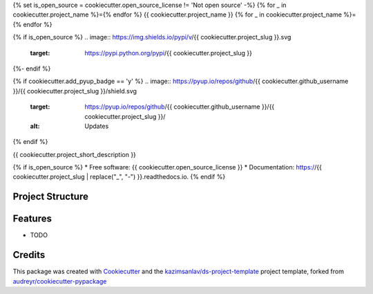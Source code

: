 {% set is_open_source = cookiecutter.open_source_license != 'Not open source' -%}
{% for _ in cookiecutter.project_name %}={% endfor %}
{{ cookiecutter.project_name }}
{% for _ in cookiecutter.project_name %}={% endfor %}

{% if is_open_source %}
.. image:: https://img.shields.io/pypi/v/{{ cookiecutter.project_slug }}.svg
        :target: https://pypi.python.org/pypi/{{ cookiecutter.project_slug }}

.. image:: https://img.shields.io/travis/{{ cookiecutter.github_username }}/{{ cookiecutter.project_slug }}.svg
        :target: https://travis-ci.com/{{ cookiecutter.github_username }}/{{ cookiecutter.project_slug }}

.. image:: https://readthedocs.org/projects/{{ cookiecutter.project_slug | replace("_", "-") }}/badge/?version=latest
        :target: https://{{ cookiecutter.project_slug | replace("_", "-") }}.readthedocs.io/en/latest/?badge=latest
        :alt: Documentation Status
{%- endif %}

{% if cookiecutter.add_pyup_badge == 'y' %}
.. image:: https://pyup.io/repos/github/{{ cookiecutter.github_username }}/{{ cookiecutter.project_slug }}/shield.svg
     :target: https://pyup.io/repos/github/{{ cookiecutter.github_username }}/{{ cookiecutter.project_slug }}/
     :alt: Updates
{% endif %}


{{ cookiecutter.project_short_description }}

{% if is_open_source %}
* Free software: {{ cookiecutter.open_source_license }}
* Documentation: https://{{ cookiecutter.project_slug | replace("_", "-") }}.readthedocs.io.
{% endif %}

Project Structure
-----------------
.. example-code::
        .
        ├── AUTHORS.rst
        ├── CONTRIBUTING.rst
        ├── HISTORY.rst
        ├── LICENSE
        ├── MANIFEST.in
        ├── Makefile -------------------- convenient utilities, :code:`$ make` for help  
        ├── README.rst
        ├── cache ----------------------- .pkl files
        ├── configs --------------------- config files
        │   ├── config.yaml
        │   └── logging.yaml
        ├── data ------------------------ data
        │   ├── final
        │   └── raw
        ├── docs ------------------------ docs can be created with :code:`$ make docs`
        ├── jobs ------------------------ .sh files for cron jobs
        ├── logs ------------------------ logs files
        ├── models ---------------------- models ready to use
        ├── notebooks ------------------- notebooks goes here, suggested naming: *01-kzm-InitalEDA.ipynb*
        │   ├── adhoc
        │   └── utils
        ├── requirements.txt ------------ project requirements
        ├── requirements_dev.txt -------- dev requirements
        ├── settings.py
        ├── setup.cfg
        ├── setup.py -------------------- make this package pip installable  
        ├── tests
        ├── tox.ini
        └── {project_slug} -------------- python package to distribute / import
            ├── __init__.py
            ├── cli.py
            ├── config.py --------------- read configs / load dot-env file
            ├── helpers.py
            └── {project_slug}.py


Features
--------

* TODO

Credits
-------

This package was created with Cookiecutter_ and the `kazimsanlav/ds-project-template`_ 
project template, forked from `audreyr/cookiecutter-pypackage`_ 

.. _Cookiecutter: https://github.com/audreyr/cookiecutter
.. _`kazimsanlav/ds-project-template`: https://github.com/kazimsanlav/ds-project-template
.. _`audreyr/cookiecutter-pypackage`: https://github.com/audreyr/cookiecutter-pypackage